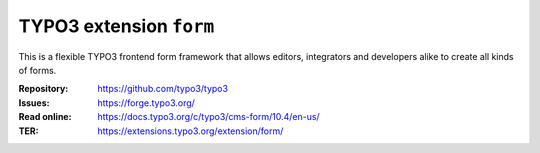 ========================
TYPO3 extension ``form``
========================

This is a flexible TYPO3 frontend form framework that allows editors,
integrators and developers alike to create all kinds of forms.

:Repository:  https://github.com/typo3/typo3
:Issues:      https://forge.typo3.org/
:Read online: https://docs.typo3.org/c/typo3/cms-form/10.4/en-us/
:TER:         https://extensions.typo3.org/extension/form/
